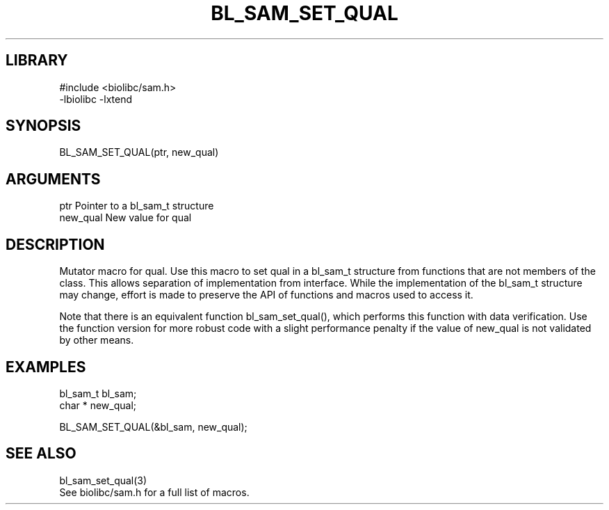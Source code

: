 \" Generated by /home/bacon/scripts/gen-get-set
.TH BL_SAM_SET_QUAL 3

.SH LIBRARY
.nf
.na
#include <biolibc/sam.h>
-lbiolibc -lxtend
.ad
.fi

\" Convention:
\" Underline anything that is typed verbatim - commands, etc.
.SH SYNOPSIS
.PP
.nf 
.na
BL_SAM_SET_QUAL(ptr, new_qual)
.ad
.fi

.SH ARGUMENTS
.nf
.na
ptr             Pointer to a bl_sam_t structure
new_qual        New value for qual
.ad
.fi

.SH DESCRIPTION

Mutator macro for qual.  Use this macro to set qual in
a bl_sam_t structure from functions that are not members of the class.
This allows separation of implementation from interface.  While the
implementation of the bl_sam_t structure may change, effort is made to
preserve the API of functions and macros used to access it.

Note that there is an equivalent function bl_sam_set_qual(), which performs
this function with data verification.  Use the function version for more
robust code with a slight performance penalty if the value of
new_qual is not validated by other means.

.SH EXAMPLES

.nf
.na
bl_sam_t        bl_sam;
char *          new_qual;

BL_SAM_SET_QUAL(&bl_sam, new_qual);
.ad
.fi

.SH SEE ALSO

.nf
.na
bl_sam_set_qual(3)
See biolibc/sam.h for a full list of macros.
.ad
.fi
